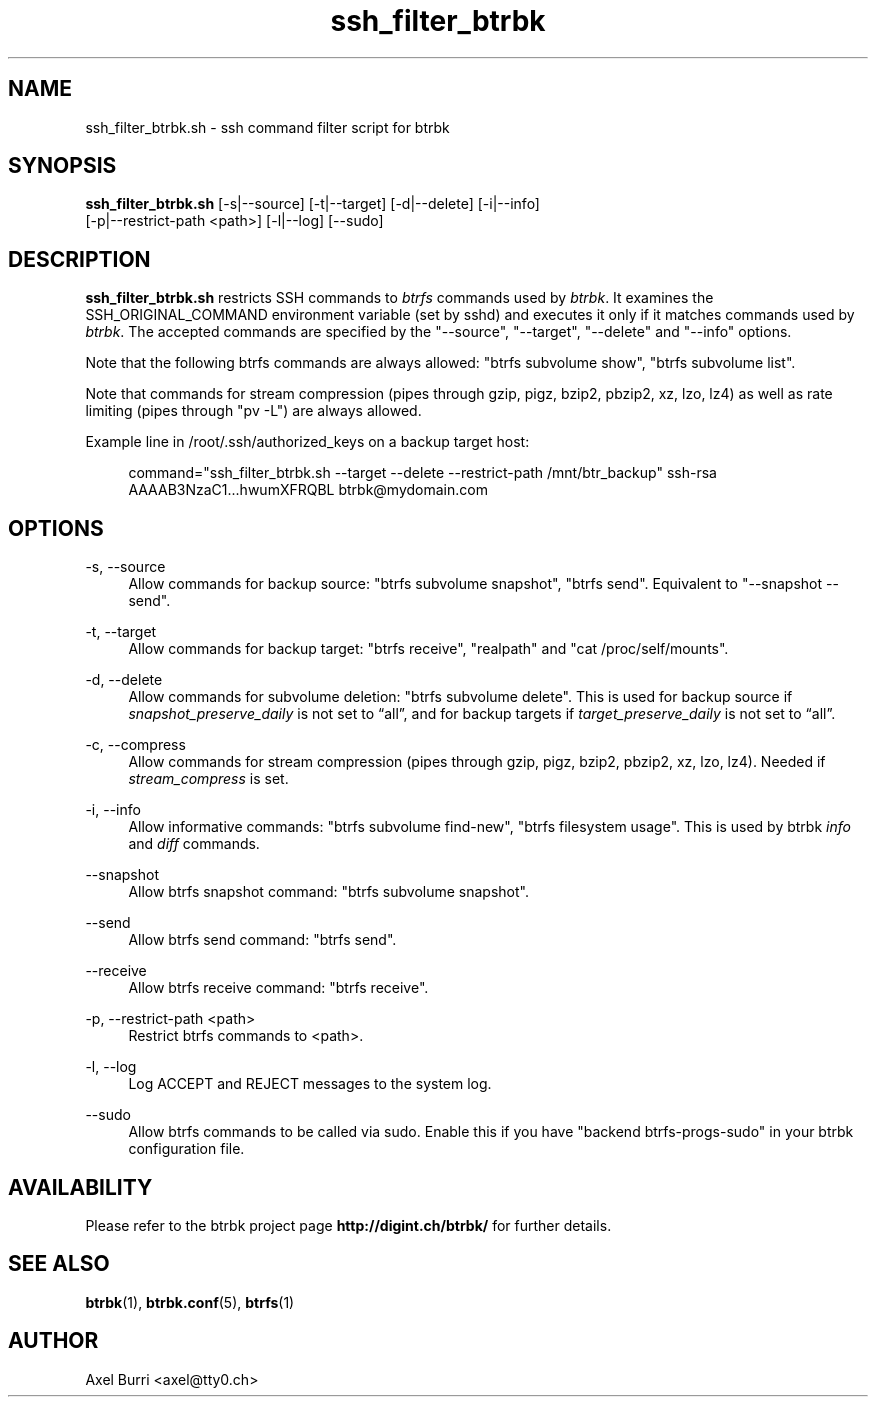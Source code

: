 .TH "ssh_filter_btrbk" "1" "2016-11-16" "btrbk v0.24.0" ""
.\" disable hyphenation
.nh
.\" disable justification (adjust text to left margin only)
.ad l
.SH NAME
ssh_filter_btrbk.sh \- ssh command filter script for btrbk
.SH SYNOPSIS
.nf
\fBssh_filter_btrbk.sh\fR [\-s|\-\-source] [\-t|\-\-target] [\-d|\-\-delete] [\-i|\-\-info]
    [\-p|\-\-restrict\-path <path>] [\-l|\-\-log] [\-\-sudo]
.fi
.SH DESCRIPTION
\fBssh_filter_btrbk.sh\fR restricts SSH commands to \fIbtrfs\fR
commands used by \fIbtrbk\fR. It examines the SSH_ORIGINAL_COMMAND
environment variable (set by sshd) and executes it only if it matches
commands used by \fIbtrbk\fR. The accepted commands are specified by
the "\-\-source", "\-\-target", "\-\-delete" and "\-\-info" options.
.PP
Note that the following btrfs commands are always allowed: "btrfs
subvolume show", "btrfs subvolume list".
.PP
Note that commands for stream compression (pipes through gzip, pigz,
bzip2, pbzip2, xz, lzo, lz4) as well as rate limiting (pipes through
"pv -L") are always allowed.
.PP
Example line in /root/.ssh/authorized_keys on a backup target host:
.PP
.RS 4
.nf
command="ssh_filter_btrbk.sh \-\-target \-\-delete \-\-restrict\-path /mnt/btr_backup" ssh\-rsa AAAAB3NzaC1...hwumXFRQBL btrbk@mydomain.com
.fi
.RE
.SH OPTIONS
.PP
\-s, \-\-source
.RS 4
Allow commands for backup source: "btrfs subvolume snapshot", "btrfs
send". Equivalent to "\-\-snapshot \-\-send".
.RE
.PP
\-t, \-\-target
.RS 4
Allow commands for backup target: "btrfs receive", "realpath" and "cat
/proc/self/mounts".
.RE
.PP
\-d, \-\-delete
.RS 4
Allow commands for subvolume deletion: "btrfs subvolume delete". This
is used for backup source if \fIsnapshot_preserve_daily\fR is not set
to \[lq]all\[rq], and for backup targets if
\fItarget_preserve_daily\fR is not set to \[lq]all\[rq].
.RE
.PP
\-c, \-\-compress
.RS 4
Allow commands for stream compression (pipes through gzip, pigz,
bzip2, pbzip2, xz, lzo, lz4). Needed if \fIstream_compress\fR is set.
.RE
.PP
\-i, \-\-info
.RS 4
Allow informative commands: "btrfs subvolume find\-new", "btrfs
filesystem usage". This is used by btrbk \fIinfo\fR and \fIdiff\fR
commands.
.RE
.PP
\-\-snapshot
.RS 4
Allow btrfs snapshot command: "btrfs subvolume snapshot".
.RE
.PP
\-\-send
.RS 4
Allow btrfs send command: "btrfs send".
.RE
.PP
\-\-receive
.RS 4
Allow btrfs receive command: "btrfs receive".
.RE
.PP
\-p, \-\-restrict\-path <path>
.RS 4
Restrict btrfs commands to <path>.
.RE
.PP
\-l, \-\-log
.RS 4
Log ACCEPT and REJECT messages to the system log.
.RE
.PP
\-\-sudo
.RS 4
Allow btrfs commands to be called via sudo. Enable this if you have
"backend btrfs-progs-sudo" in your btrbk configuration file.
.RE
.SH AVAILABILITY
Please refer to the btrbk project page \fBhttp://digint.ch/btrbk/\fR
for further details.
.SH SEE ALSO
.BR btrbk (1),
.BR btrbk.conf (5),
.BR btrfs (1)
.SH AUTHOR
Axel Burri <axel@tty0.ch>
